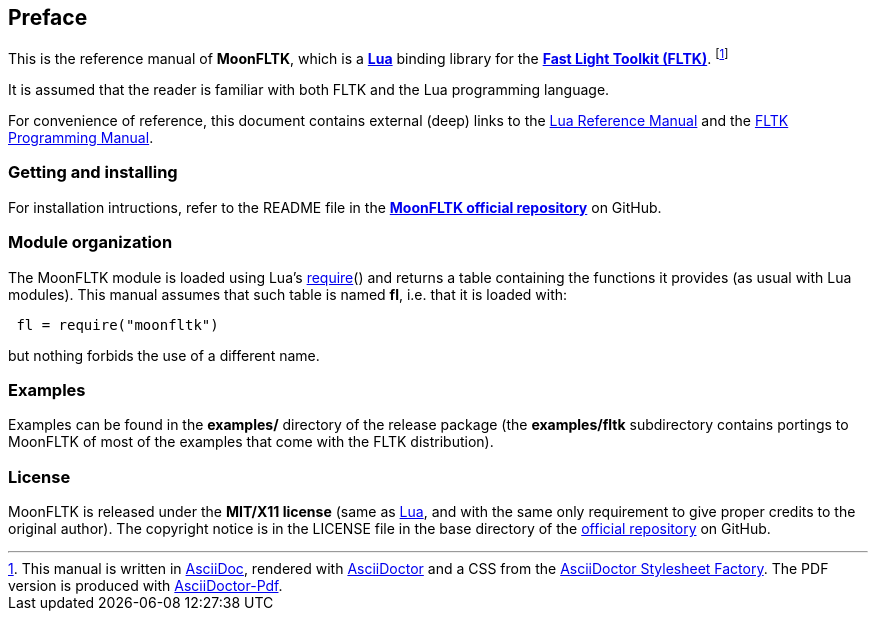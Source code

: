 
== Preface

This is the reference manual of *MoonFLTK*, which is a 
http://www.lua.org[*Lua*] binding library for the
http://www.fltk.org/index.php[*Fast Light Toolkit (FLTK)*]. 
footnote:[
This manual is written in
http://www.methods.co.nz/asciidoc/[AsciiDoc], rendered with
http://asciidoctor.org/[AsciiDoctor] and a CSS from the
https://github.com/asciidoctor/asciidoctor-stylesheet-factory[AsciiDoctor Stylesheet Factory].
The PDF version is produced with
https://github.com/asciidoctor/asciidoctor-pdf[AsciiDoctor-Pdf].]

It is assumed that the reader is familiar with both FLTK and the Lua programming language.

For convenience of reference, this document contains external (deep) links to the 
http://www.lua.org/manual/5.3/manual.html[Lua Reference Manual] and the 
http://www.fltk.org/doc-1.3/index.html[FLTK Programming Manual].

=== Getting and installing

For installation intructions, refer to the README file in the 
https://github.com/stetre/moonfltk[*MoonFLTK official repository*]
on GitHub.

////
MoonFLTK runs on GNU/Linux and requires 
*http://www.lua.org[Lua]* version 5.3 or greater, and
*http://www.fltk.org/software.php[FLTK]* version 1.3.3 or greater.

To install MoonFLTK, download the 
https://github.com/stetre/moonfltk/releases[latest release] and do the following:

[source,shell]
----
# ... download moonfltk-0.1.tar.gz ...
[ ]$ tar -zxpvf moonfltk-0.1.tar.gz
[ ]$ cd moonfltk-0.1
[moonfltk-0.1]$ make
[moonfltk-0.1]$ sudo make install
----

By default, MoonFLTK installs its components in subdirectories of `/usr/local/`
(and creates such directories, if needed).
This behaviour can be changed by defining PREFIX with the desired alternative 
base installation directory. For example, this will install the components
in `/home/joe/local`:

[source,shell]
----
[moonfltk-0.1]$ make
[moonfltk-0.1]$ make install PREFIX=/home/joe/local
----

==== Compiling without OpenGL and images. 

By default, the above procedure compiles the full MoonFLTK library, with support for
both OpenGL and images. It also assumes that the corresponding FLTK libraries (and
dependencies) are installed on your system.

If this is not the case, or if you don't want or need support for OpenGL and/or
images, you can compile with the *no-gl* and/or *no-images* switches set, as in the
following example:

----
# exclude support for OpenGL and images:
[moonfltk-0.1]$ make no-gl=1 no-images=1
[moonfltk-0.1]$ make check
[moonfltk-0.1]$ sudo make install
----
////

=== Module organization

The MoonFLTK module is loaded using Lua's 
http://www.lua.org/manual/5.3/manual.html#pdf-require[require]() and
returns a table containing the functions it provides 
(as usual with Lua modules). This manual assumes that such
table is named *fl*, i.e. that it is loaded with:

[source,lua,indent=1]
----
fl = require("moonfltk")
----

but nothing forbids the use of a different name.

=== Examples

Examples can be found in the *examples/* directory of the release package
(the *examples/fltk* subdirectory contains portings to MoonFLTK of most of the examples
that come with the FLTK distribution).

=== License

MoonFLTK is released under the *MIT/X11 license* (same as
http://www.lua.org/license.html[Lua], and with the same only requirement to give proper
credits to the original author). 
The copyright notice is in the LICENSE file in the base directory
of the https://github.com/stetre/moonfltk[official repository] on GitHub.

<<<
